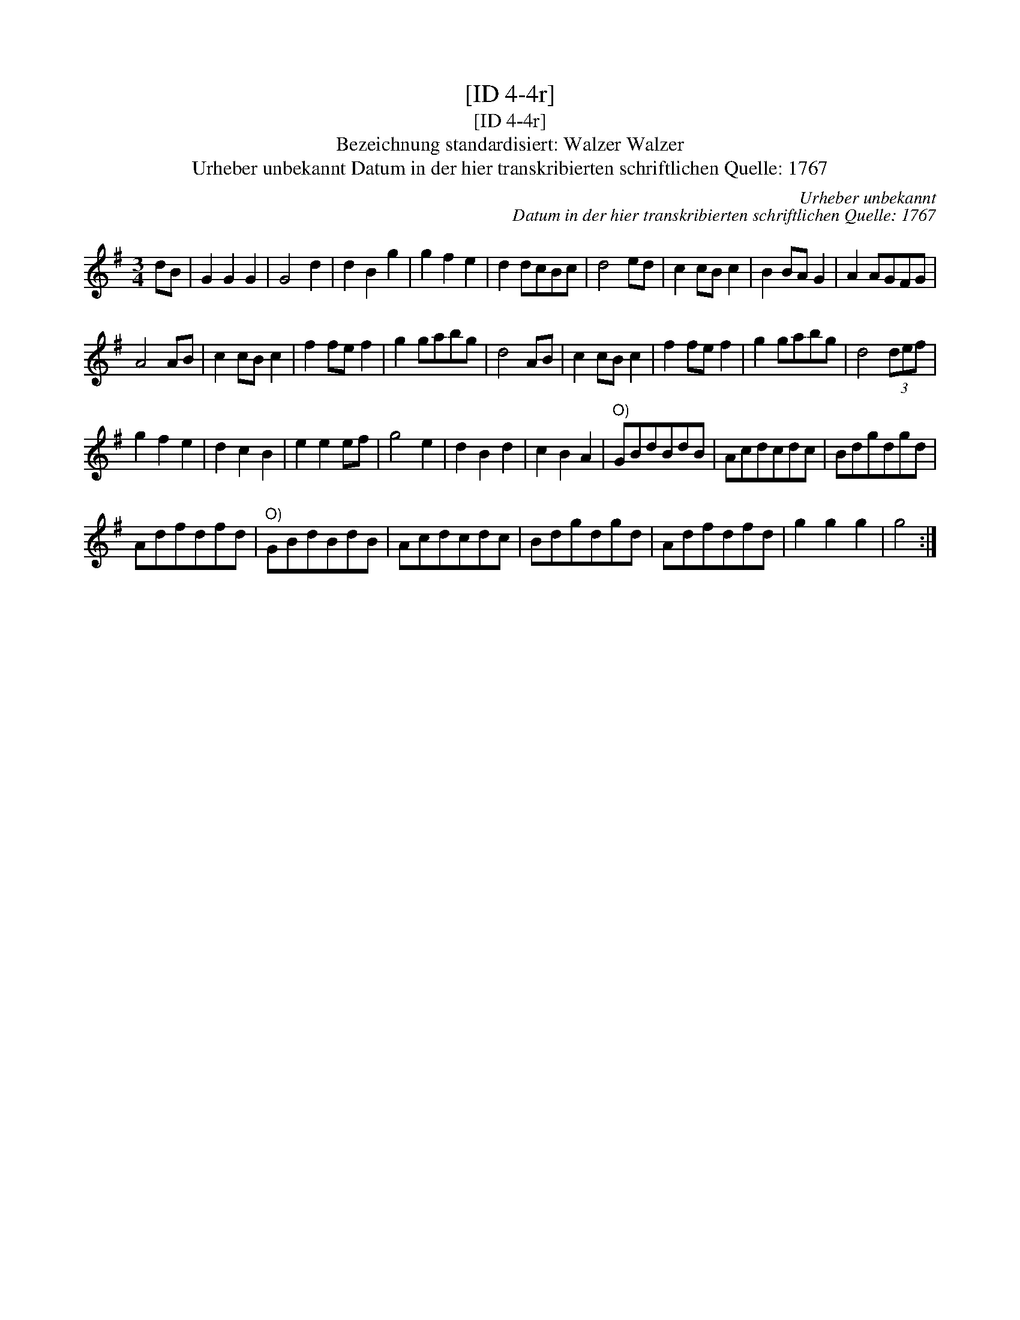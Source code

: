 X:1
T:[ID 4-4r]
T:[ID 4-4r]
T:Bezeichnung standardisiert: Walzer Walzer
T:Urheber unbekannt Datum in der hier transkribierten schriftlichen Quelle: 1767
C:Urheber unbekannt
C:Datum in der hier transkribierten schriftlichen Quelle: 1767
L:1/8
M:3/4
K:G
V:1 treble 
V:1
 dB | G2 G2 G2 | G4 d2 | d2 B2 g2 | g2 f2 e2 | d2 dcBc | d4 ed | c2 cB c2 | B2 BA G2 | A2 AGFG | %10
 A4 AB | c2 cB c2 | f2 fe f2 | g2 gabg | d4 AB | c2 cB c2 | f2 fe f2 | g2 gabg | d4 (3def | %19
 g2 f2 e2 | d2 c2 B2 | e2 e2 ef | g4 e2 | d2 B2 d2 | c2 B2 A2 |"^O)" GBdBdB | Acdcdc | Bdgdgd | %28
 Adfdfd |"^O)" GBdBdB | Acdcdc | Bdgdgd | Adfdfd | g2 g2 g2 | g4 :| %35

